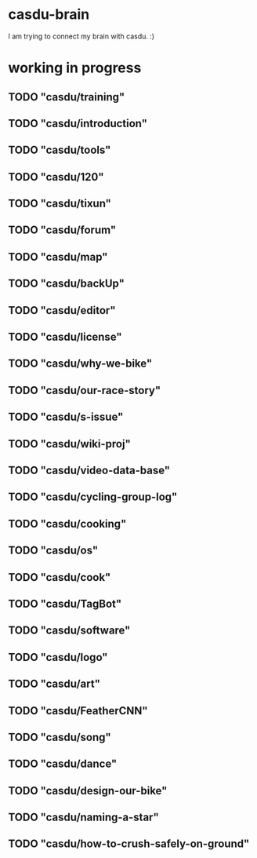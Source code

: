 * casdu-brain
I am trying to connect my brain with casdu. :)
* working in progress
** TODO "casdu/training"
** TODO "casdu/introduction"
** TODO "casdu/tools"
** TODO "casdu/120"
** TODO "casdu/tixun"
** TODO "casdu/forum"
** TODO "casdu/map"
** TODO "casdu/backUp"
** TODO "casdu/editor"
** TODO "casdu/license"
** TODO "casdu/why-we-bike"
** TODO "casdu/our-race-story"
** TODO "casdu/s-issue"
** TODO "casdu/wiki-proj"
** TODO "casdu/video-data-base"
** TODO "casdu/cycling-group-log"
** TODO "casdu/cooking"
** TODO "casdu/os"
** TODO "casdu/cook"
** TODO "casdu/TagBot"
** TODO "casdu/software"
** TODO "casdu/logo"
** TODO "casdu/art"
** TODO "casdu/FeatherCNN"
** TODO "casdu/song"
** TODO "casdu/dance"
** TODO "casdu/design-our-bike"
** TODO "casdu/naming-a-star"
** TODO "casdu/how-to-crush-safely-on-ground"
